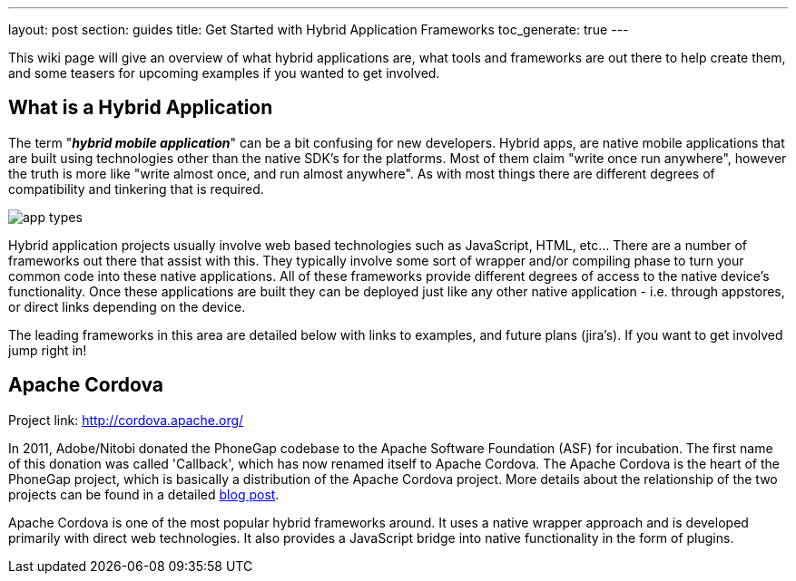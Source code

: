 ---
layout: post
section: guides
title: Get Started with Hybrid Application Frameworks
toc_generate: true
---


This wiki page will give an overview of what hybrid applications are, what tools and frameworks are out there to help create them, and some teasers for upcoming examples if you wanted to get involved.

== What is a Hybrid Application

The term "*_hybrid mobile application_*" can be a bit confusing for new developers. Hybrid apps, are native mobile applications that are built using technologies other than the native SDK's for the platforms.  Most of them claim "write once run anywhere", however the truth is more like "write almost once, and run almost anywhere".  As with most things there are different degrees of compatibility and tinkering that is required. 

image:img/app_types.png[]

Hybrid application projects usually involve web based technologies such as JavaScript, HTML, etc...  There are a number of frameworks out there that assist with this.  They typically involve some sort of wrapper and/or compiling phase to turn your common code into these native applications.  All of these frameworks provide different degrees of access to the native device's functionality.  Once these applications are built they can be deployed just like any other native application - i.e. through appstores, or direct links depending on the device.
 
The leading frameworks in this area are detailed below with links to examples, and future plans (jira's).  If you want to get involved jump right in!

== Apache Cordova

Project link: http://cordova.apache.org/
 
In 2011, Adobe/Nitobi donated the PhoneGap codebase to the Apache Software Foundation (ASF) for incubation.  The first name of this donation was called 'Callback', which has now renamed itself to Apache Cordova.  The Apache Cordova is the heart of the PhoneGap project, which is basically a distribution of the Apache Cordova project.  More details about the relationship of the two projects can be found in a detailed http://phonegap.com/2012/03/19/phonegap-cordova-and-what%E2%80%99s-in-a-name/[blog post].

Apache Cordova is one of the most popular hybrid frameworks around.  It uses a native wrapper approach and is developed primarily with direct web technologies.  It also provides a JavaScript bridge into native functionality in the form of plugins.